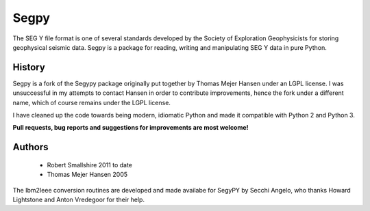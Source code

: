 =====
Segpy
=====

The SEG Y file format is one of several standards developed by the Society of Exploration Geophysicists for storing
geophysical seismic data. Segpy is a package for reading, writing and manipulating SEG Y data in pure Python.

History
=======

Segpy is a fork of the Segypy package originally put together by Thomas Mejer Hansen under an LGPL license. I was
unsuccessful in my attempts to contact Hansen in order to contribute improvements, hence the fork under a different name, which of course
remains under the LGPL license.

I have cleaned up the code towards being modern, idiomatic Python and made it compatible with Python 2 and Python 3.

**Pull requests, bug reports and suggestions for improvements are most welcome!**


Authors
=======

 * Robert Smallshire 2011 to date
 * Thomas Mejer Hansen 2005

The Ibm2Ieee conversion routines are developed and made availabe for SegyPY by Secchi Angelo, who thanks Howard
Lightstone and Anton Vredegoor for their help.
